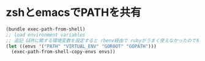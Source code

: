 * zshとemacsでPATHを共有

  #+BEGIN_SRC emacs-lisp
    (bundle exec-path-from-shell)
    ;; load environment variables
    ;; 追記 GEMに関する環境変数を設定すると rbenv経由で rubyがうまく使えなかったので削除
    (let ((envs '("PATH" "VIRTUAL_ENV" "GOROOT" "GOPATH")))
      (exec-path-from-shell-copy-envs envs))
  #+END_SRC
